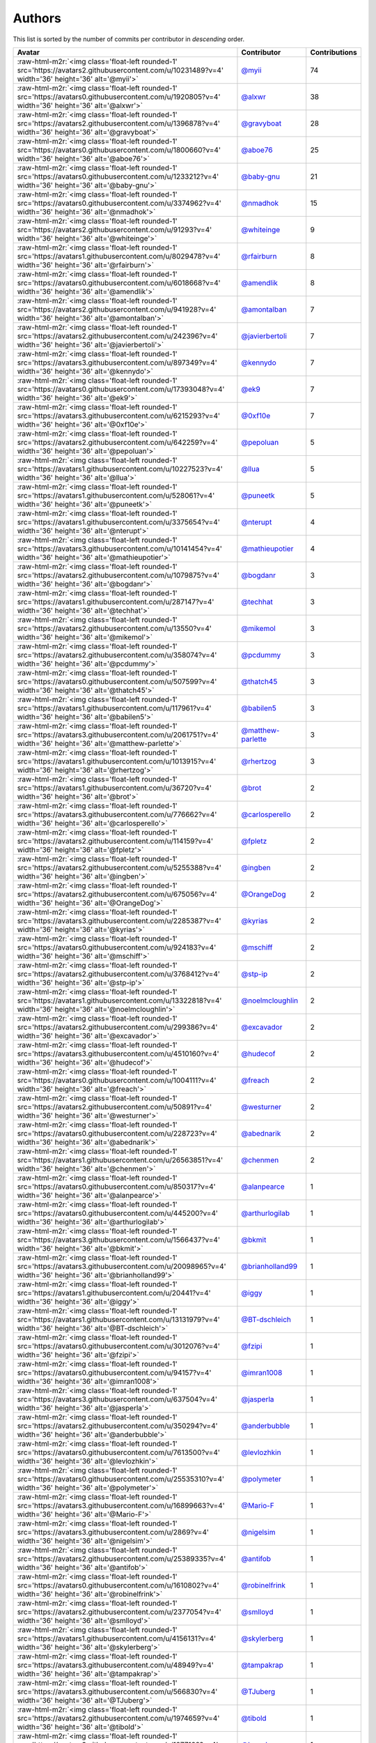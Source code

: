 .. role:: raw-html-m2r(raw)
   :format: html


Authors
=======

This list is sorted by the number of commits per contributor in *descending* order.

.. list-table::
   :header-rows: 1

   * - Avatar
     - Contributor
     - Contributions
   * - :raw-html-m2r:`<img class='float-left rounded-1' src='https://avatars2.githubusercontent.com/u/10231489?v=4' width='36' height='36' alt='@myii'>`
     - `@myii <https://github.com/myii>`_
     - 74
   * - :raw-html-m2r:`<img class='float-left rounded-1' src='https://avatars0.githubusercontent.com/u/1920805?v=4' width='36' height='36' alt='@alxwr'>`
     - `@alxwr <https://github.com/alxwr>`_
     - 38
   * - :raw-html-m2r:`<img class='float-left rounded-1' src='https://avatars2.githubusercontent.com/u/1396878?v=4' width='36' height='36' alt='@gravyboat'>`
     - `@gravyboat <https://github.com/gravyboat>`_
     - 28
   * - :raw-html-m2r:`<img class='float-left rounded-1' src='https://avatars0.githubusercontent.com/u/1800660?v=4' width='36' height='36' alt='@aboe76'>`
     - `@aboe76 <https://github.com/aboe76>`_
     - 25
   * - :raw-html-m2r:`<img class='float-left rounded-1' src='https://avatars0.githubusercontent.com/u/1233212?v=4' width='36' height='36' alt='@baby-gnu'>`
     - `@baby-gnu <https://github.com/baby-gnu>`_
     - 21
   * - :raw-html-m2r:`<img class='float-left rounded-1' src='https://avatars0.githubusercontent.com/u/3374962?v=4' width='36' height='36' alt='@nmadhok'>`
     - `@nmadhok <https://github.com/nmadhok>`_
     - 15
   * - :raw-html-m2r:`<img class='float-left rounded-1' src='https://avatars2.githubusercontent.com/u/91293?v=4' width='36' height='36' alt='@whiteinge'>`
     - `@whiteinge <https://github.com/whiteinge>`_
     - 9
   * - :raw-html-m2r:`<img class='float-left rounded-1' src='https://avatars1.githubusercontent.com/u/8029478?v=4' width='36' height='36' alt='@rfairburn'>`
     - `@rfairburn <https://github.com/rfairburn>`_
     - 8
   * - :raw-html-m2r:`<img class='float-left rounded-1' src='https://avatars0.githubusercontent.com/u/6018668?v=4' width='36' height='36' alt='@amendlik'>`
     - `@amendlik <https://github.com/amendlik>`_
     - 8
   * - :raw-html-m2r:`<img class='float-left rounded-1' src='https://avatars2.githubusercontent.com/u/941928?v=4' width='36' height='36' alt='@amontalban'>`
     - `@amontalban <https://github.com/amontalban>`_
     - 7
   * - :raw-html-m2r:`<img class='float-left rounded-1' src='https://avatars2.githubusercontent.com/u/242396?v=4' width='36' height='36' alt='@javierbertoli'>`
     - `@javierbertoli <https://github.com/javierbertoli>`_
     - 7
   * - :raw-html-m2r:`<img class='float-left rounded-1' src='https://avatars3.githubusercontent.com/u/897349?v=4' width='36' height='36' alt='@kennydo'>`
     - `@kennydo <https://github.com/kennydo>`_
     - 7
   * - :raw-html-m2r:`<img class='float-left rounded-1' src='https://avatars0.githubusercontent.com/u/17393048?v=4' width='36' height='36' alt='@ek9'>`
     - `@ek9 <https://github.com/ek9>`_
     - 7
   * - :raw-html-m2r:`<img class='float-left rounded-1' src='https://avatars3.githubusercontent.com/u/6215293?v=4' width='36' height='36' alt='@0xf10e'>`
     - `@0xf10e <https://github.com/0xf10e>`_
     - 7
   * - :raw-html-m2r:`<img class='float-left rounded-1' src='https://avatars2.githubusercontent.com/u/642259?v=4' width='36' height='36' alt='@pepoluan'>`
     - `@pepoluan <https://github.com/pepoluan>`_
     - 5
   * - :raw-html-m2r:`<img class='float-left rounded-1' src='https://avatars1.githubusercontent.com/u/10227523?v=4' width='36' height='36' alt='@llua'>`
     - `@llua <https://github.com/llua>`_
     - 5
   * - :raw-html-m2r:`<img class='float-left rounded-1' src='https://avatars1.githubusercontent.com/u/528061?v=4' width='36' height='36' alt='@puneetk'>`
     - `@puneetk <https://github.com/puneetk>`_
     - 5
   * - :raw-html-m2r:`<img class='float-left rounded-1' src='https://avatars1.githubusercontent.com/u/3375654?v=4' width='36' height='36' alt='@nterupt'>`
     - `@nterupt <https://github.com/nterupt>`_
     - 4
   * - :raw-html-m2r:`<img class='float-left rounded-1' src='https://avatars3.githubusercontent.com/u/10141454?v=4' width='36' height='36' alt='@mathieupotier'>`
     - `@mathieupotier <https://github.com/mathieupotier>`_
     - 4
   * - :raw-html-m2r:`<img class='float-left rounded-1' src='https://avatars2.githubusercontent.com/u/1079875?v=4' width='36' height='36' alt='@bogdanr'>`
     - `@bogdanr <https://github.com/bogdanr>`_
     - 3
   * - :raw-html-m2r:`<img class='float-left rounded-1' src='https://avatars1.githubusercontent.com/u/287147?v=4' width='36' height='36' alt='@techhat'>`
     - `@techhat <https://github.com/techhat>`_
     - 3
   * - :raw-html-m2r:`<img class='float-left rounded-1' src='https://avatars2.githubusercontent.com/u/13550?v=4' width='36' height='36' alt='@mikemol'>`
     - `@mikemol <https://github.com/mikemol>`_
     - 3
   * - :raw-html-m2r:`<img class='float-left rounded-1' src='https://avatars2.githubusercontent.com/u/358074?v=4' width='36' height='36' alt='@pcdummy'>`
     - `@pcdummy <https://github.com/pcdummy>`_
     - 3
   * - :raw-html-m2r:`<img class='float-left rounded-1' src='https://avatars0.githubusercontent.com/u/507599?v=4' width='36' height='36' alt='@thatch45'>`
     - `@thatch45 <https://github.com/thatch45>`_
     - 3
   * - :raw-html-m2r:`<img class='float-left rounded-1' src='https://avatars1.githubusercontent.com/u/117961?v=4' width='36' height='36' alt='@babilen5'>`
     - `@babilen5 <https://github.com/babilen5>`_
     - 3
   * - :raw-html-m2r:`<img class='float-left rounded-1' src='https://avatars3.githubusercontent.com/u/2061751?v=4' width='36' height='36' alt='@matthew-parlette'>`
     - `@matthew-parlette <https://github.com/matthew-parlette>`_
     - 3
   * - :raw-html-m2r:`<img class='float-left rounded-1' src='https://avatars1.githubusercontent.com/u/1013915?v=4' width='36' height='36' alt='@rhertzog'>`
     - `@rhertzog <https://github.com/rhertzog>`_
     - 3
   * - :raw-html-m2r:`<img class='float-left rounded-1' src='https://avatars1.githubusercontent.com/u/36720?v=4' width='36' height='36' alt='@brot'>`
     - `@brot <https://github.com/brot>`_
     - 2
   * - :raw-html-m2r:`<img class='float-left rounded-1' src='https://avatars3.githubusercontent.com/u/776662?v=4' width='36' height='36' alt='@carlosperello'>`
     - `@carlosperello <https://github.com/carlosperello>`_
     - 2
   * - :raw-html-m2r:`<img class='float-left rounded-1' src='https://avatars2.githubusercontent.com/u/114159?v=4' width='36' height='36' alt='@fpletz'>`
     - `@fpletz <https://github.com/fpletz>`_
     - 2
   * - :raw-html-m2r:`<img class='float-left rounded-1' src='https://avatars2.githubusercontent.com/u/5255388?v=4' width='36' height='36' alt='@ingben'>`
     - `@ingben <https://github.com/ingben>`_
     - 2
   * - :raw-html-m2r:`<img class='float-left rounded-1' src='https://avatars2.githubusercontent.com/u/675056?v=4' width='36' height='36' alt='@OrangeDog'>`
     - `@OrangeDog <https://github.com/OrangeDog>`_
     - 2
   * - :raw-html-m2r:`<img class='float-left rounded-1' src='https://avatars3.githubusercontent.com/u/2285387?v=4' width='36' height='36' alt='@kyrias'>`
     - `@kyrias <https://github.com/kyrias>`_
     - 2
   * - :raw-html-m2r:`<img class='float-left rounded-1' src='https://avatars0.githubusercontent.com/u/924183?v=4' width='36' height='36' alt='@mschiff'>`
     - `@mschiff <https://github.com/mschiff>`_
     - 2
   * - :raw-html-m2r:`<img class='float-left rounded-1' src='https://avatars2.githubusercontent.com/u/3768412?v=4' width='36' height='36' alt='@stp-ip'>`
     - `@stp-ip <https://github.com/stp-ip>`_
     - 2
   * - :raw-html-m2r:`<img class='float-left rounded-1' src='https://avatars1.githubusercontent.com/u/13322818?v=4' width='36' height='36' alt='@noelmcloughlin'>`
     - `@noelmcloughlin <https://github.com/noelmcloughlin>`_
     - 2
   * - :raw-html-m2r:`<img class='float-left rounded-1' src='https://avatars2.githubusercontent.com/u/299386?v=4' width='36' height='36' alt='@excavador'>`
     - `@excavador <https://github.com/excavador>`_
     - 2
   * - :raw-html-m2r:`<img class='float-left rounded-1' src='https://avatars3.githubusercontent.com/u/4510160?v=4' width='36' height='36' alt='@hudecof'>`
     - `@hudecof <https://github.com/hudecof>`_
     - 2
   * - :raw-html-m2r:`<img class='float-left rounded-1' src='https://avatars0.githubusercontent.com/u/1004111?v=4' width='36' height='36' alt='@freach'>`
     - `@freach <https://github.com/freach>`_
     - 2
   * - :raw-html-m2r:`<img class='float-left rounded-1' src='https://avatars2.githubusercontent.com/u/50891?v=4' width='36' height='36' alt='@westurner'>`
     - `@westurner <https://github.com/westurner>`_
     - 2
   * - :raw-html-m2r:`<img class='float-left rounded-1' src='https://avatars0.githubusercontent.com/u/228723?v=4' width='36' height='36' alt='@abednarik'>`
     - `@abednarik <https://github.com/abednarik>`_
     - 2
   * - :raw-html-m2r:`<img class='float-left rounded-1' src='https://avatars1.githubusercontent.com/u/26563851?v=4' width='36' height='36' alt='@chenmen'>`
     - `@chenmen <https://github.com/chenmen>`_
     - 2
   * - :raw-html-m2r:`<img class='float-left rounded-1' src='https://avatars0.githubusercontent.com/u/850317?v=4' width='36' height='36' alt='@alanpearce'>`
     - `@alanpearce <https://github.com/alanpearce>`_
     - 1
   * - :raw-html-m2r:`<img class='float-left rounded-1' src='https://avatars0.githubusercontent.com/u/445200?v=4' width='36' height='36' alt='@arthurlogilab'>`
     - `@arthurlogilab <https://github.com/arthurlogilab>`_
     - 1
   * - :raw-html-m2r:`<img class='float-left rounded-1' src='https://avatars3.githubusercontent.com/u/1566437?v=4' width='36' height='36' alt='@bkmit'>`
     - `@bkmit <https://github.com/bkmit>`_
     - 1
   * - :raw-html-m2r:`<img class='float-left rounded-1' src='https://avatars3.githubusercontent.com/u/20098965?v=4' width='36' height='36' alt='@brianholland99'>`
     - `@brianholland99 <https://github.com/brianholland99>`_
     - 1
   * - :raw-html-m2r:`<img class='float-left rounded-1' src='https://avatars1.githubusercontent.com/u/20441?v=4' width='36' height='36' alt='@iggy'>`
     - `@iggy <https://github.com/iggy>`_
     - 1
   * - :raw-html-m2r:`<img class='float-left rounded-1' src='https://avatars1.githubusercontent.com/u/13131979?v=4' width='36' height='36' alt='@BT-dschleich'>`
     - `@BT-dschleich <https://github.com/BT-dschleich>`_
     - 1
   * - :raw-html-m2r:`<img class='float-left rounded-1' src='https://avatars0.githubusercontent.com/u/3012076?v=4' width='36' height='36' alt='@fzipi'>`
     - `@fzipi <https://github.com/fzipi>`_
     - 1
   * - :raw-html-m2r:`<img class='float-left rounded-1' src='https://avatars0.githubusercontent.com/u/94157?v=4' width='36' height='36' alt='@imran1008'>`
     - `@imran1008 <https://github.com/imran1008>`_
     - 1
   * - :raw-html-m2r:`<img class='float-left rounded-1' src='https://avatars3.githubusercontent.com/u/637504?v=4' width='36' height='36' alt='@jasperla'>`
     - `@jasperla <https://github.com/jasperla>`_
     - 1
   * - :raw-html-m2r:`<img class='float-left rounded-1' src='https://avatars2.githubusercontent.com/u/350294?v=4' width='36' height='36' alt='@anderbubble'>`
     - `@anderbubble <https://github.com/anderbubble>`_
     - 1
   * - :raw-html-m2r:`<img class='float-left rounded-1' src='https://avatars0.githubusercontent.com/u/7613500?v=4' width='36' height='36' alt='@levlozhkin'>`
     - `@levlozhkin <https://github.com/levlozhkin>`_
     - 1
   * - :raw-html-m2r:`<img class='float-left rounded-1' src='https://avatars0.githubusercontent.com/u/25535310?v=4' width='36' height='36' alt='@polymeter'>`
     - `@polymeter <https://github.com/polymeter>`_
     - 1
   * - :raw-html-m2r:`<img class='float-left rounded-1' src='https://avatars3.githubusercontent.com/u/16899663?v=4' width='36' height='36' alt='@Mario-F'>`
     - `@Mario-F <https://github.com/Mario-F>`_
     - 1
   * - :raw-html-m2r:`<img class='float-left rounded-1' src='https://avatars3.githubusercontent.com/u/2869?v=4' width='36' height='36' alt='@nigelsim'>`
     - `@nigelsim <https://github.com/nigelsim>`_
     - 1
   * - :raw-html-m2r:`<img class='float-left rounded-1' src='https://avatars2.githubusercontent.com/u/25389335?v=4' width='36' height='36' alt='@antifob'>`
     - `@antifob <https://github.com/antifob>`_
     - 1
   * - :raw-html-m2r:`<img class='float-left rounded-1' src='https://avatars0.githubusercontent.com/u/1610802?v=4' width='36' height='36' alt='@robinelfrink'>`
     - `@robinelfrink <https://github.com/robinelfrink>`_
     - 1
   * - :raw-html-m2r:`<img class='float-left rounded-1' src='https://avatars2.githubusercontent.com/u/2377054?v=4' width='36' height='36' alt='@smlloyd'>`
     - `@smlloyd <https://github.com/smlloyd>`_
     - 1
   * - :raw-html-m2r:`<img class='float-left rounded-1' src='https://avatars1.githubusercontent.com/u/4156131?v=4' width='36' height='36' alt='@skylerberg'>`
     - `@skylerberg <https://github.com/skylerberg>`_
     - 1
   * - :raw-html-m2r:`<img class='float-left rounded-1' src='https://avatars3.githubusercontent.com/u/48949?v=4' width='36' height='36' alt='@tampakrap'>`
     - `@tampakrap <https://github.com/tampakrap>`_
     - 1
   * - :raw-html-m2r:`<img class='float-left rounded-1' src='https://avatars3.githubusercontent.com/u/566830?v=4' width='36' height='36' alt='@TJuberg'>`
     - `@TJuberg <https://github.com/TJuberg>`_
     - 1
   * - :raw-html-m2r:`<img class='float-left rounded-1' src='https://avatars2.githubusercontent.com/u/1974659?v=4' width='36' height='36' alt='@tibold'>`
     - `@tibold <https://github.com/tibold>`_
     - 1
   * - :raw-html-m2r:`<img class='float-left rounded-1' src='https://avatars3.githubusercontent.com/u/1277162?v=4' width='36' height='36' alt='@brandonparsons'>`
     - `@brandonparsons <https://github.com/brandonparsons>`_
     - 1
   * - :raw-html-m2r:`<img class='float-left rounded-1' src='https://avatars0.githubusercontent.com/u/1406670?v=4' width='36' height='36' alt='@elfixit'>`
     - `@elfixit <https://github.com/elfixit>`_
     - 1
   * - :raw-html-m2r:`<img class='float-left rounded-1' src='https://avatars3.githubusercontent.com/u/10122937?v=4' width='36' height='36' alt='@ketzacoatl'>`
     - `@ketzacoatl <https://github.com/ketzacoatl>`_
     - 1
   * - :raw-html-m2r:`<img class='float-left rounded-1' src='https://avatars3.githubusercontent.com/u/15609251?v=4' width='36' height='36' alt='@omltorg'>`
     - `@omltorg <https://github.com/omltorg>`_
     - 1
   * - :raw-html-m2r:`<img class='float-left rounded-1' src='https://avatars0.githubusercontent.com/u/1721508?v=4' width='36' height='36' alt='@reschl'>`
     - `@reschl <https://github.com/reschl>`_
     - 1
   * - :raw-html-m2r:`<img class='float-left rounded-1' src='https://avatars0.githubusercontent.com/u/991850?v=4' width='36' height='36' alt='@scub'>`
     - `@scub <https://github.com/scub>`_
     - 1
   * - :raw-html-m2r:`<img class='float-left rounded-1' src='https://avatars1.githubusercontent.com/u/8021992?v=4' width='36' height='36' alt='@tmeneau'>`
     - `@tmeneau <https://github.com/tmeneau>`_
     - 1


----

Auto-generated by a `forked version <https://github.com/myii/maintainer>`_ of `gaocegege/maintainer <https://github.com/gaocegege/maintainer>`_ on 2020-09-09.
